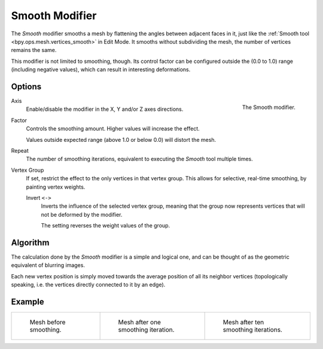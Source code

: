 .. index:: Modeling Modifiers; Smooth Modifier
.. _bpy.types.SmoothModifier:

***************
Smooth Modifier
***************

The *Smooth* modifier smooths a mesh by flattening the angles between adjacent faces in it,
just like the :ref:`Smooth tool <bpy.ops.mesh.vertices_smooth>` in Edit Mode.
It smooths without subdividing the mesh, the number of vertices remains the same.

This modifier is not limited to smoothing, though.
Its control factor can be configured outside the (0.0 to 1.0) range
(including negative values), which can result in interesting deformations.


Options
=======

.. figure:: /images/modeling_modifiers_deform_smooth_panel.png
   :align: right
   :width: 300px

   The Smooth modifier.

Axis
   Enable/disable the modifier in the X, Y and/or Z axes directions.

Factor
   Controls the smoothing amount.
   Higher values will increase the effect.

   Values outside expected range (above 1.0 or below 0.0) will distort the mesh.

Repeat
   The number of smoothing iterations,
   equivalent to executing the *Smooth* tool multiple times.

Vertex Group
   If set, restrict the effect to the only vertices in that vertex group.
   This allows for selective, real-time smoothing, by painting vertex weights.

   Invert ``<->``
      Inverts the influence of the selected vertex group, meaning that the group
      now represents vertices that will not be deformed by the modifier.

      The setting reverses the weight values of the group.


Algorithm
=========

The calculation done by the *Smooth* modifier is a simple and logical one,
and can be thought of as the geometric equivalent of blurring images.

Each new vertex position is simply moved towards the average position of all its neighbor vertices
(topologically speaking, i.e. the vertices directly connected to it by an edge).

.. (TODO) Add diagrams.


Example
=======

.. list-table::

   * - .. figure:: /images/modeling_modifiers_deform_smooth_mesh-before.png
          :width: 200px

          Mesh before smoothing.

     - .. figure:: /images/modeling_modifiers_deform_smooth_mesh-one-iteration.png
          :width: 200px

          Mesh after one smoothing iteration.

     - .. figure:: /images/modeling_modifiers_deform_smooth_mesh-ten-iterations.png
          :width: 200px

          Mesh after ten smoothing iterations.
